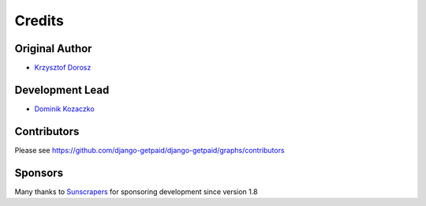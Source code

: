 =======
Credits
=======

Original Author
---------------

* `Krzysztof Dorosz <https://github.com/cypreess>`_

Development Lead
----------------

* `Dominik Kozaczko <https://github.com/dekoza>`_

Contributors
------------

Please see https://github.com/django-getpaid/django-getpaid/graphs/contributors

Sponsors
--------

Many thanks to Sunscrapers_ for sponsoring development since version 1.8

.. _Sunscrapers: http://sunscrapers.com/
